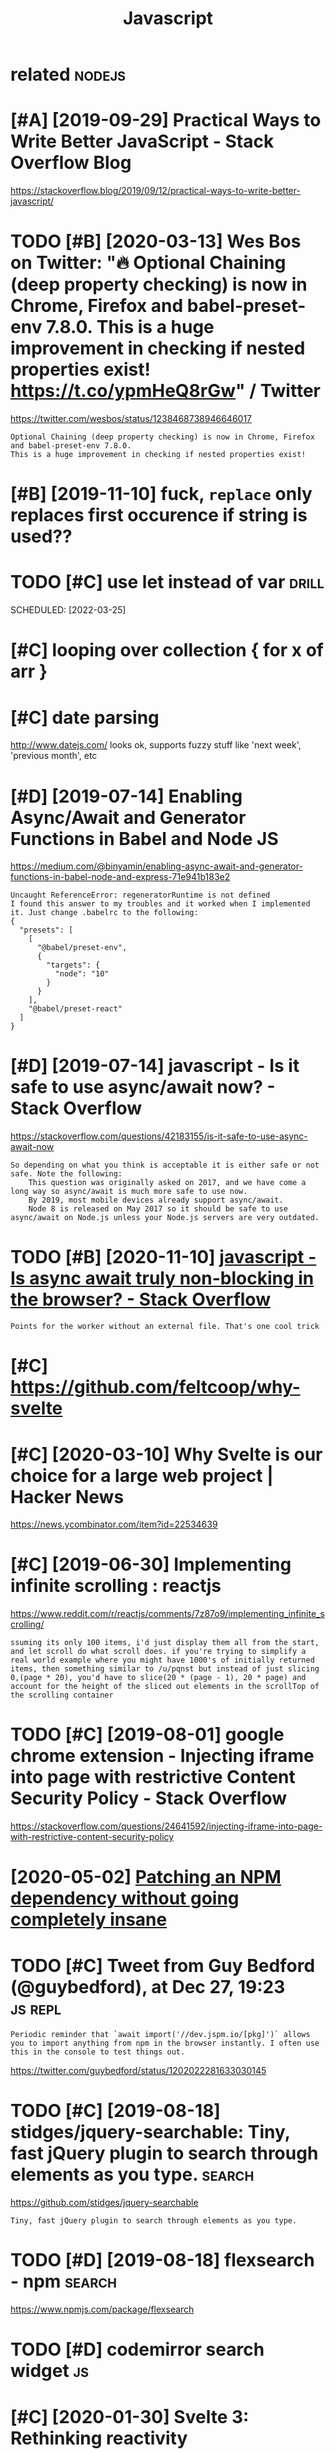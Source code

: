 #+TITLE: Javascript
#+filetags: :js:

* related                                                            :nodejs:
:PROPERTIES:
:ID:       rltd
:END:

* [#A] [2019-09-29] Practical Ways to Write Better JavaScript - Stack Overflow Blog
:PROPERTIES:
:ID:       prctclwystwrtbttrjvscrptstckvrflwblg
:END:
https://stackoverflow.blog/2019/09/12/practical-ways-to-write-better-javascript/

* TODO [#B] [2020-03-13] Wes Bos on Twitter: "🔥 Optional Chaining (deep property checking) is now in Chrome, Firefox and babel-preset-env 7.8.0. This is a huge improvement in checking if nested properties exist! https://t.co/ypmHeQ8rGw" / Twitter
:PROPERTIES:
:ID:       wsbsntwttrptnlchnngdpprprprprtsxststcypmhqrgwtwttr
:END:
https://twitter.com/wesbos/status/1238468738946646017
: Optional Chaining (deep property checking) is now in Chrome, Firefox and babel-preset-env 7.8.0.
: This is a huge improvement in checking if nested properties exist!
* [#B] [2019-11-10] fuck, ~replace~ only replaces first occurence if string is used??
:PROPERTIES:
:ID:       fckrplcnlyrplcsfrstccrncfstrngssd
:END:
* TODO [#C] use let instead of var                                    :drill:
:PROPERTIES:
:CREATED:  [2019-07-07]
:ID:       7a6a66bd-1d36-42a9-b170-235ded0b0381
:END:
SCHEDULED: [2022-03-25]

* [#C] looping over collection { for x of arr }
:PROPERTIES:
:CREATED:  [2019-02-03]
:ID:       182c6da9-7a1f-4f0d-84eb-72cea4bf05a1
:END:
* [#C] date parsing
:PROPERTIES:
:ID:       dtprsng
:END:
http://www.datejs.com/ looks ok, supports fuzzy stuff like 'next week', 'previous month', etc
* [#D] [2019-07-14] Enabling Async/Await and Generator Functions in Babel and Node JS
:PROPERTIES:
:ID:       nblngsyncwtndgnrtrfnctnsnbblndndjs
:END:
https://medium.com/@binyamin/enabling-async-await-and-generator-functions-in-babel-node-and-express-71e941b183e2
: Uncaught ReferenceError: regeneratorRuntime is not defined
: I found this answer to my troubles and it worked when I implemented it. Just change .babelrc to the following:
: {
:   "presets": [
:     [
:       "@babel/preset-env",
:       {
:         "targets": {
:           "node": "10"
:         }
:       }
:     ],
:     "@babel/preset-react"
:   ]
: }
* [#D] [2019-07-14] javascript - Is it safe to use async/await now? - Stack Overflow
:PROPERTIES:
:ID:       jvscrptstsftssyncwtnwstckvrflw
:END:
https://stackoverflow.com/questions/42183155/is-it-safe-to-use-async-await-now
: So depending on what you think is acceptable it is either safe or not safe. Note the following:
:     This question was originally asked on 2017, and we have come a long way so async/await is much more safe to use now.
:     By 2019, most mobile devices already support async/await.
:     Node 8 is released on May 2017 so it should be safe to use async/await on Node.js unless your Node.js servers are very outdated.
* TODO [#B] [2020-11-10] [[https://stackoverflow.com/questions/42773714/is-async-await-truly-non-blocking-in-the-browser][javascript - Is async await truly non-blocking in the browser? - Stack Overflow]]
:PROPERTIES:
:ID:       sstckvrflwcmqstnsssyncwttnnblckngnthbrwsrstckvrflw
:END:
: Points for the worker without an external file. That's one cool trick
* [#C] https://github.com/feltcoop/why-svelte
:PROPERTIES:
:CREATED:  [2020-03-10]
:ID:       sgthbcmfltcpwhysvlt
:END:

* [#C] [2020-03-10] Why Svelte is our choice for a large web project | Hacker News
:PROPERTIES:
:ID:       whysvltsrchcfrlrgwbprjcthckrnws
:END:
https://news.ycombinator.com/item?id=22534639

* [#C] [2019-06-30] Implementing infinite scrolling : reactjs
:PROPERTIES:
:ID:       mplmntngnfntscrllngrctjs
:END:
https://www.reddit.com/r/reactjs/comments/7z87o9/implementing_infinite_scrolling/
: ssuming its only 100 items, i'd just display them all from the start, and let scroll do what scroll does. if you're trying to simplify a real world example where you might have 1000's of initially returned items, then something similar to /u/pqnst but instead of just slicing 0,(page * 20), you'd have to slice(20 * (page - 1), 20 * page) and account for the height of the sliced out elements in the scrollTop of the scrolling container
* TODO [#C] [2019-08-01] google chrome extension - Injecting iframe into page with restrictive Content Security Policy - Stack Overflow
:PROPERTIES:
:ID:       gglchrmxtnsnnjctngfrmntpgtvcntntscrtyplcystckvrflw
:END:
https://stackoverflow.com/questions/24641592/injecting-iframe-into-page-with-restrictive-content-security-policy

* [2020-05-02] [[https://medium.com/@invicticide/patching-an-npm-dependency-without-going-completely-insane-aa0b110a80c][Patching an NPM dependency without going completely insane]]
:PROPERTIES:
:ID:       smdmcmnvctcdptchngnnpmdpnmdpndncywthtgngcmpltlynsn
:END:
* TODO [#C] Tweet from Guy Bedford (@guybedford), at Dec 27, 19:23  :js:repl:
:PROPERTIES:
:CREATED:  [2019-12-27]
:ID:       twtfrmgybdfrdgybdfrdtdc
:END:
: Periodic reminder that `await import('//dev.jspm.io/[pkg]')` allows you to import anything from npm in the browser instantly. I often use this in the console to test things out.

https://twitter.com/guybedford/status/1202022281633030145

* TODO [#C] [2019-08-18] stidges/jquery-searchable: Tiny, fast jQuery plugin to search through elements as you type. :search:
:PROPERTIES:
:ID:       stdgsjqrysrchbltnyfstjqryplgntsrchthrghlmntssytyp
:END:
https://github.com/stidges/jquery-searchable
: Tiny, fast jQuery plugin to search through elements as you type.
* TODO [#D] [2019-08-18] flexsearch - npm                            :search:
:PROPERTIES:
:ID:       flxsrchnpm
:END:
https://www.npmjs.com/package/flexsearch

* TODO [#D] codemirror search widget                                     :js:
:PROPERTIES:
:CREATED:  [2019-08-28]
:ID:       cdmrrrsrchwdgt
:END:
* [#C] [2020-01-30] Svelte 3: Rethinking reactivity
:PROPERTIES:
:ID:       svltrthnkngrctvty
:END:
https://svelte.dev/blog/svelte-3-rethinking-reactivity
: Svelte is a component framework — like React or Vue — but with an important difference. Traditional frameworks allow you to write declarative state-driven code, but there's a penalty: the browser must do extra work to convert those declarative structures into DOM operations, using techniques like
: that eat into your frame budget and tax the garbage collector.
: Instead, Svelte runs at build time, converting your components into highly efficient imperative code that surgically updates the DOM. As a result, you're able to write ambitious applications with excellent performance characteristics.
* [2020-07-18] [[https://stackoverflow.com/questions/282670/easiest-way-to-sort-dom-nodes][javascript - Easiest way to sort DOM nodes? - Stack Overflow]] :js:
:PROPERTIES:
:ID:       sstckvrflwcmqstnssstwytsrptsstwytsrtdmndsstckvrflw
:END:
: By using list.children instead of list.childNodes, you can avoid the check for text nodes.
* [#C] [2020-06-21] [[https://news.ycombinator.com/item?id=23578319][A little bit of plain JavaScript can do a lot | Hacker News]]
:PROPERTIES:
:ID:       snwsycmbntrcmtmdlttlbtfplnjvscrptcndlthckrnws
:END:
: A bit more minified/modern version of this that I'm using:
:     function $e(t='div',p={},c=[]){
:       let el=document.createElement(t);
:       Object.assign(el,p);
:       el.append(...c);
:       return el;
:     }
:     var $t=document.createTextNode.bind(document);
* TODO [#C] [2019-09-06] A small trick on using console.log to print data in JavaScript | Lobsters :js:
:PROPERTIES:
:ID:       smlltrcknsngcnsllgtprntdtnjvscrptlbstrs
:END:
https://lobste.rs/s/u2dyrr/small_trick_on_using_console_log_print
: console.log("User(%o)", user)
: console.table is also useful
:     faitswulff avatar faitswulff 3 hours ago | link |
: I’ve started to use console.table for pretty much everything. It’s so nice.
* TODO [#C] [2020-06-05] [[https://merveilles.town/@materialfuture/104292286688572143][MaterialFuture: "Tried out DenoJS to play around with Vue and it w…" - Merveilles]] :js:
:PROPERTIES:
:ID:       smrvllstwnmtrlftrmtrlftrtdnjstplyrndwthvndtwmrvlls
:END:
: Tried out DenoJS to play around with Vue and it was very pleasant to use.
: I'm going to have to read more into it, but I think any personal JS projects will be using Deno simply due to the lack of dependencies and speed.
* [#C] [2020-04-02] [[https://news.ycombinator.com/item?id=22758218][How to manage HTML DOM with vanilla JavaScript only?]]
:PROPERTIES:
:ID:       snwsycmbntrcmtmdhwtmnghtmldmwthvnlljvscrptnly
:END:
https://htmldom.dev/
* [2021-01-03] IMO, long names like appendChild, getElementById, createTextNode, etc discourage use of vanilla js :plt:js:
:PROPERTIES:
:ID:       mlngnmslkppndchldgtlmntbydcrttxtndtcdscrgsfvnlljs
:END:
* [[https://nodejs.org/api/util.html#util_util_inspect_object_options][inspecting object]] :nodejs:debug:
:PROPERTIES:
:ID:       sndjsrgptlhtmltltlnspctbjctptnsnspctngbjct
:END:
: let util = require('util')
: console.log(util.inspect(resp, {showHidden: false, depth: 1}))
* [2020-04-08] antonmedv/codejar: An embeddable code editor for the browser 🍯
:PROPERTIES:
:ID:       ntnmdvcdjrnmbddblcddtrfrthbrwsr
:END:
https://github.com/antonmedv/codejar
: CodeJar honey_pot can be used via modules:
: <script type="module">
:   import {CodeJar} from 'https://medv.io/codejar/codejar.js'
: </script>
* [2019-08-28] [[https://reddit.com/r/javascript/comments/7bfwpl/flow_vs_typescript/dpif1rc/][Flow vs Typescript]] /r/javascript :flow:js:
:PROPERTIES:
:ID:       srddtcmrjvscrptcmmntsbfwppfrcflwvstypscrptrjvscrpt
:END:
:  Having used both (Flow for one very large project and TypeScript for a few less large projects) I am very much in the TypeScript camp now.
:  
:  Firstly, DefinitelyTyped has vastly more library defs available than flow-typed, which matters a whole lot more than you might realize. It's pretty rare that `npm install @types/name-of-package` comes up empty.
:  
:  Secondly, Flow feels slower and buggier; I use VS Code full-time and have found that TS reacts to code changes far more quickly and accurately than Flow (almost instantaneously across an entire project), and provides much more useful error messages (I lost count of the number of times I saw `merge_strict_job exception: Utils_js.Key_not_found("LeaderHeap")`, which I believe usually indicates a bug in Flow itself but is also completely useless and extremely difficult to debug). Of course I realize that TS and Code are both Microsoft products so it's not surprising that TS works better, but even in Atom with Nuclide I found that Flow was a bit slow to catch up to things, and still sometimes threw very cryptic errors.
:  
:  Finally, TS has a pretty solid built-in compiler which tracks the official spec, and natively supports features like `async`/`await`.
:  
:  To your original question, I'm currently working on a React-heavy project with TS and have found it to have excellent support. Flow works very well with React as well, which is to be expected since both come from Facebook. I think either would be a fine decision, but definitely feel TS has the edge in stability and speed.
* [2019-09-01] npm vs. yarn - which one and why? : javascript
:PROPERTIES:
:ID:       npmvsyrnwhchnndwhyjvscrpt
:END:
https://www.reddit.com/r/javascript/comments/ad6zoj/npm_vs_yarn_which_one_and_why/
: npm has greatly improved since the original days of yarn. With lock files and better dependency tree management, I find very few reasons to use yarn nowadays.
: I'd say use npm until you find a feature from yarn that requires you to switch. npm is included with every Node.js install.
* [2019-07-22] things that js has: destructing objects, named arguments https://simonsmith.io/destructuring-objects-as-function-parameters-in-es6
:PROPERTIES:
:ID:       thngsthtjshsdstrctngbjctsrctrngbjctssfnctnprmtrsns
:END:
* [#C] [2019-01-04] eslint is best apparently                            :js:
:PROPERTIES:
:ID:       slntsbstpprntly
:END:
* [#D] [2019-09-21] addyosmani/es6-tools: An aggregation of tooling for using ES6 today
:PROPERTIES:
:ID:       ddysmnstlsnggrgtnftlngfrsngstdy
:END:
https://github.com/addyosmani/es6-tools#readme
* [2018-12-13] javascript - Inserting large quantities in IndexedDB's objectstore blocks UI - Stack Overflow
:PROPERTIES:
:ID:       jvscrptnsrtnglrgqnttsnndxddbsbjctstrblcksstckvrflw
:END:
https://stackoverflow.com/questions/10471759/inserting-large-quantities-in-indexeddbs-objectstore-blocks-ui
* [2019-07-07] [[https://reddit.com/r/vuejs/comments/8myjfs/testing_jest_or_mocha/dzrk3vk/][Testing: Jest or Mocha?]] /r/vuejs :js:
:PROPERTIES:
:ID:       srddtcmrvjscmmntsmyjfststmchdzrkvktstngjstrmchrvjs
:END:
: Jest is amazing! It is out of the box , takes way less time to run the tests than mocha. A small side note: If you're using a vue js app, you are going to want to take a look at [Vue Test Utils](https://vue-test-utils.vuejs.org/). Makes life so much easier. Also sinon.js for spies and fakes. PM me if you need tips and tricks to start with automated testing. 
* [#C] [2019-07-07] How to Fix JavaScript Callbacks Variable Scope Problems | Pluralsight | Pluralsight
:PROPERTIES:
:ID:       hwtfxjvscrptcllbcksvrblscpprblmsplrlsghtplrlsght
:END:
https://www.pluralsight.com/guides/javascript-callbacks-variable-scope-problem
: ECMAScript 6 introduces the let keyword which allows you to declare a variable scoped to the nearest enclosing block and not global like var does. Thus the closure problem can be solved simply by replacing var with let:
* [2021-01-07] [[https://github.com/vasturiano/react-force-graph][vasturiano/react-force-graph: React component for 2D, 3D, VR and AR force directed graphs]] :viz:js:
:PROPERTIES:
:ID:       sgthbcmvstrnrctfrcgrphvstnntfrddvrndrfrcdrctdgrphs
:END:

* [#C] [2020-11-11] [[https://sitr.us/2015/05/31/advanced-features-in-flow.html][Advanced features in Flow | sitr.us]]
:PROPERTIES:
:ID:       sstrsdvncdftrsnflwhtmldvncdftrsnflwstrs
:END:

* TODO [#C] Js flow example with tweets l, then could post on JavaScript subreddit? :js:toblog:errors:
:PROPERTIES:
:CREATED:  [2019-10-31]
:ID:       jsflwxmplwthtwtslthncldpstnjvscrptsbrddt
:END:

* TODO [#D] [2019-12-22] BigInt Eilish 🌟 on Twitter: "@sveltejs Rewrote my Twitter search from React to Svelte @Reactjs 42kb Code: https://t.co/4fDXi7hqwG Site: https://t.co/Ync9baSs2n @Sveltejs 5kb Code: https://t.co/lD1gywleNp Site: https://t.co/pgmavoPLBy Had trouble w/ eslint/prettier, but overall much less code to write cc @wgao19 https://t.co/BthQ2I6C77" / Twitter
:PROPERTIES:
:ID:       bgntlshntwttrsvltjsrwrtmysscdtwrtccwgstcbthqctwttr
:END:
https://twitter.com/swyx/status/1208461215069945856
: Rewrote my Twitter search from React to Svelte
: @Reactjs  42kb
: Code: https://github.com/sw-yx/bettertwitter/tree/reactapp
: Site: https://inspiring-fermat.netlify.com
: 
: @Sveltejs 5kb
: Code: https://github.com/sw-yx/bettertwitter/tree/master
: Site: https://bettertwitter.netlify.com
: Had trouble w/ eslint/prettier, but overall much less code to write

* [#C] [2020-06-04] [[https://news.ycombinator.com/item?id=23420091][Show HN: Grid.js – Advanced table library that works everywhere]]
:PROPERTIES:
:ID:       snwsycmbntrcmtmdshwhngrdjvncdtbllbrrythtwrksvrywhr
:END:
https://gridjs.io/?hn
* [#C] [2020-07-21] [[https://news.ycombinator.com/item?id=23909894][Show HN: Datagridxl.js – No-nonsense fast Excel-like data table library]]
:PROPERTIES:
:ID:       snwsycmbntrcmtmdshwhndtgrsnnnsnsfstxcllkdttbllbrry
:END:
https://datagridxl.com
